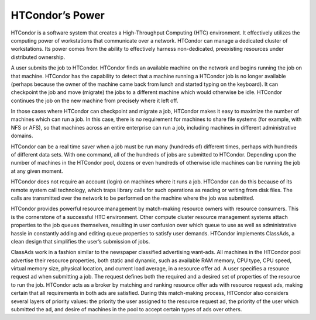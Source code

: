       

HTCondor’s Power
================

HTCondor is a software system that creates a High-Throughput Computing
(HTC) environment. It effectively utilizes the computing power of
workstations that communicate over a network. HTCondor can manage a
dedicated cluster of workstations. Its power comes from the ability to
effectively harness non-dedicated, preexisting resources under
distributed ownership.

A user submits the job to HTCondor. HTCondor finds an available machine
on the network and begins running the job on that machine. HTCondor has
the capability to detect that a machine running a HTCondor job is no
longer available (perhaps because the owner of the machine came back
from lunch and started typing on the keyboard). It can checkpoint the
job and move (migrate) the jobs to a different machine which would
otherwise be idle. HTCondor continues the job on the new machine from
precisely where it left off.

In those cases where HTCondor can checkpoint and migrate a job, HTCondor
makes it easy to maximize the number of machines which can run a job. In
this case, there is no requirement for machines to share file systems
(for example, with NFS or AFS), so that machines across an entire
enterprise can run a job, including machines in different administrative
domains.

HTCondor can be a real time saver when a job must be run many (hundreds
of) different times, perhaps with hundreds of different data sets. With
one command, all of the hundreds of jobs are submitted to HTCondor.
Depending upon the number of machines in the HTCondor pool, dozens or
even hundreds of otherwise idle machines can be running the job at any
given moment.

HTCondor does not require an account (login) on machines where it runs a
job. HTCondor can do this because of its remote system call technology,
which traps library calls for such operations as reading or writing from
disk files. The calls are transmitted over the network to be performed
on the machine where the job was submitted.

HTCondor provides powerful resource management by match-making resource
owners with resource consumers. This is the cornerstone of a successful
HTC environment. Other compute cluster resource management systems
attach properties to the job queues themselves, resulting in user
confusion over which queue to use as well as administrative hassle in
constantly adding and editing queue properties to satisfy user demands.
HTCondor implements ClassAds, a clean design that simplifies the user’s
submission of jobs.

ClassAds work in a fashion similar to the newspaper classified
advertising want-ads. All machines in the HTCondor pool advertise their
resource properties, both static and dynamic, such as available RAM
memory, CPU type, CPU speed, virtual memory size, physical location, and
current load average, in a resource offer ad. A user specifies a
resource request ad when submitting a job. The request defines both the
required and a desired set of properties of the resource to run the job.
HTCondor acts as a broker by matching and ranking resource offer ads
with resource request ads, making certain that all requirements in both
ads are satisfied. During this match-making process, HTCondor also
considers several layers of priority values: the priority the user
assigned to the resource request ad, the priority of the user which
submitted the ad, and desire of machines in the pool to accept certain
types of ads over others.

      
